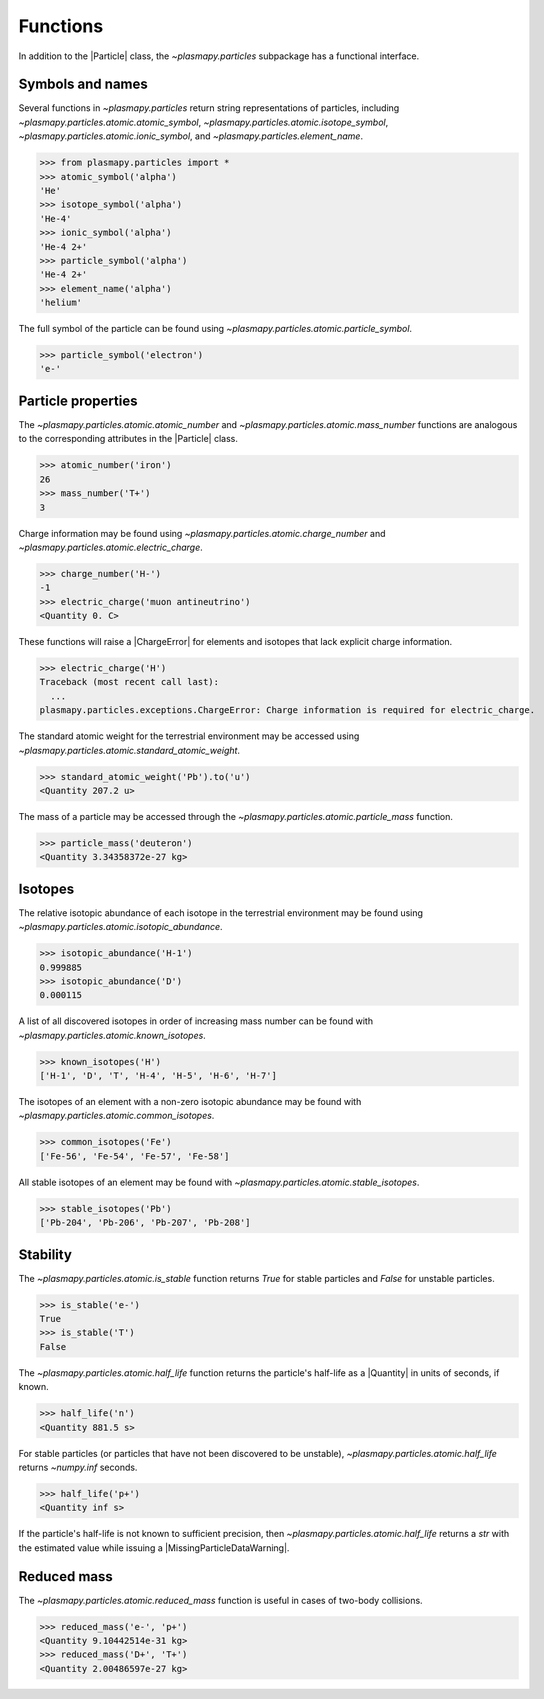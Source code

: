 .. _particles-functions:

Functions
*********

In addition to the |Particle| class, the `~plasmapy.particles`
subpackage has a functional interface.

.. _particles-func-symbols:

Symbols and names
=================

Several functions in `~plasmapy.particles` return string representations
of particles, including `~plasmapy.particles.atomic.atomic_symbol`,
`~plasmapy.particles.atomic.isotope_symbol`,
`~plasmapy.particles.atomic.ionic_symbol`,
and `~plasmapy.particles.element_name`.

>>> from plasmapy.particles import *
>>> atomic_symbol('alpha')
'He'
>>> isotope_symbol('alpha')
'He-4'
>>> ionic_symbol('alpha')
'He-4 2+'
>>> particle_symbol('alpha')
'He-4 2+'
>>> element_name('alpha')
'helium'

The full symbol of the particle can be found using
`~plasmapy.particles.atomic.particle_symbol`.

>>> particle_symbol('electron')
'e-'

.. _particles-func-properties:

Particle properties
===================

The `~plasmapy.particles.atomic.atomic_number` and
`~plasmapy.particles.atomic.mass_number` functions are analogous to the
corresponding attributes in the |Particle| class.

>>> atomic_number('iron')
26
>>> mass_number('T+')
3

Charge information may be found using
`~plasmapy.particles.atomic.charge_number` and
`~plasmapy.particles.atomic.electric_charge`.

>>> charge_number('H-')
-1
>>> electric_charge('muon antineutrino')
<Quantity 0. C>

These functions will raise a |ChargeError| for elements and isotopes
that lack explicit charge information.

>>> electric_charge('H')
Traceback (most recent call last):
  ...
plasmapy.particles.exceptions.ChargeError: Charge information is required for electric_charge.

The standard atomic weight for the terrestrial environment may be
accessed using `~plasmapy.particles.atomic.standard_atomic_weight`.

>>> standard_atomic_weight('Pb').to('u')
<Quantity 207.2 u>

The mass of a particle may be accessed through the
`~plasmapy.particles.atomic.particle_mass` function.

>>> particle_mass('deuteron')
<Quantity 3.34358372e-27 kg>

.. _particles-isotopes:

Isotopes
========

The relative isotopic abundance of each isotope in the terrestrial
environment may be found using `~plasmapy.particles.atomic.isotopic_abundance`.

>>> isotopic_abundance('H-1')
0.999885
>>> isotopic_abundance('D')
0.000115

A list of all discovered isotopes in order of increasing mass number
can be found with `~plasmapy.particles.atomic.known_isotopes`.

>>> known_isotopes('H')
['H-1', 'D', 'T', 'H-4', 'H-5', 'H-6', 'H-7']

The isotopes of an element with a non-zero isotopic abundance may be
found with `~plasmapy.particles.atomic.common_isotopes`.

>>> common_isotopes('Fe')
['Fe-56', 'Fe-54', 'Fe-57', 'Fe-58']

All stable isotopes of an element may be found with
`~plasmapy.particles.atomic.stable_isotopes`.

>>> stable_isotopes('Pb')
['Pb-204', 'Pb-206', 'Pb-207', 'Pb-208']

.. _particles-func-stability:

Stability
=========

The `~plasmapy.particles.atomic.is_stable` function returns `True` for
stable particles and `False` for unstable particles.

>>> is_stable('e-')
True
>>> is_stable('T')
False

The `~plasmapy.particles.atomic.half_life` function returns
the particle's half-life as a |Quantity| in units of seconds, if known.

>>> half_life('n')
<Quantity 881.5 s>

For stable particles (or particles that have not been discovered to be
unstable), `~plasmapy.particles.atomic.half_life` returns `~numpy.inf`
seconds.

>>> half_life('p+')
<Quantity inf s>

If the particle's half-life is not known to sufficient precision, then
`~plasmapy.particles.atomic.half_life` returns a `str` with the
estimated value while issuing a |MissingParticleDataWarning|.

Reduced mass
============

The `~plasmapy.particles.atomic.reduced_mass` function is useful in cases of
two-body collisions.

>>> reduced_mass('e-', 'p+')
<Quantity 9.10442514e-31 kg>
>>> reduced_mass('D+', 'T+')
<Quantity 2.00486597e-27 kg>
